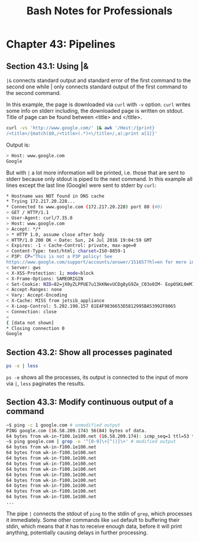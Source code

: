 #+STARTUP: showeverything
#+title: Bash Notes for Professionals

* Chapter 43: Pipelines

** Section 43.1: Using |&

   ~|&~ connects standard output and standard error of the first command to the
   second one while | only connects standard output of the first command to the
   second command.

   In this example, the page is downloaded via ~curl~ with ~-v~ option. ~curl~ writes
   some info on stderr including, the downloaded page is written on stdout.
   Title of page can be found between <title> and </title>.

#+begin_src bash
  curl -vs 'http://www.google.com/' |& awk '/Host:/{print}
  /<title>/{match($0,/<title>(.*)<\/title>/,a);print a[1]}'
#+end_src

   Output is:

#+begin_src bash
  > Host: www.google.com
  Google
#+end_src

   But with ~|~ a lot more information will be printed, i.e. those that are sent
   to stderr because only stdout is piped to the next command. In this example
   all lines except the last line (Google) were sent to stderr by ~curl~:

#+begin_src bash
  * Hostname was NOT found in DNS cache
  * Trying 172.217.20.228...
  * Connected to www.google.com (172.217.20.228) port 80 (#0)
  > GET / HTTP/1.1
  > User-Agent: curl/7.35.0
  > Host: www.google.com
  > Accept: */*
  > * HTTP 1.0, assume close after body
  < HTTP/1.0 200 OK < Date: Sun, 24 Jul 2016 19:04:59 GMT
  < Expires: -1 < Cache-Control: private, max-age=0
  < Content-Type: text/html; charset=ISO-8859-1
  < P3P: CP="This is not a P3P policy! See
  https://www.google.com/support/accounts/answer/151657?hl=en for more info."
  < Server: gws
  < X-XSS-Protection: 1; mode=block
  < X-Frame-Options: SAMEORIGIN
  < Set-Cookie: NID=82=jX0yZLPPUE7u13kKNevUCDg8yG9Ze_C03o0IM- EopOSKL0mMITEagIE816G55L2wrTlQwgXkhq4ApFvvYEoaWF- oEoq2T0sBTuQVdsIFULj9b2O8X35O0sAgUnc3a3JnTRBqelMcuS9QkQA; expires=Mon, 23-Jan-2017 19:04:59 GMT; path=/; domain=.google.com; HttpOnly
  < Accept-Ranges: none
  < Vary: Accept-Encoding
  < X-Cache: MISS from jetsib_appliance
  < X-Loop-Control: 5.202.190.157 81E4F9836653D5812995BA53992F8065
  < Connection: close
  <
  { [data not shown]
  * Closing connection 0
  Google
#+end_src

** Section 43.2: Show all processes paginated

#+begin_src bash
  ps -e | less
#+end_src

   ~ps -e~ shows all the processes, its output is connected to the input of more
   via ~|~, ~less~ paginates the results.

** Section 43.3: Modify continuous output of a command

#+begin_src bash
  ~$ ping -c 1 google.com # unmodified output
  PING google.com (16.58.209.174) 56(84) bytes of data.
  64 bytes from wk-in-f100.1e100.net (16.58.209.174): icmp_seq=1 ttl=53 time=47.4 ms
  ~$ ping google.com | grep -o '^[0-9]\+[^()]\+' # modified output
  64 bytes from wk-in-f100.1e100.net
  64 bytes from wk-in-f100.1e100.net
  64 bytes from wk-in-f100.1e100.net
  64 bytes from wk-in-f100.1e100.net
  64 bytes from wk-in-f100.1e100.net
  64 bytes from wk-in-f100.1e100.net
  64 bytes from wk-in-f100.1e100.net
  64 bytes from wk-in-f100.1e100.net
  64 bytes from wk-in-f100.1e100.net
  64 bytes from wk-in-f100.1e100.net
  ...
#+end_src

   The pipe ~|~ connects the stdout of ~ping~ to the stdin of ~grep~, which
   processes it immediately. Some other commands like ~sed~ default to buffering
   their stdin, which means that it has to receive enough data, before it will
   print anything, potentially causing delays in further processing.
